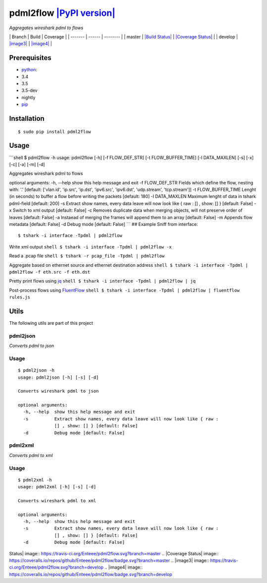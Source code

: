pdml2flow `|PyPI version| <https://badge.fury.io/py/pdml2flow>`_
================================================================

*Aggregates wireshark pdml to flows*

\| Branch \| Build \| Coverage \| \| ------- \| ------ \| -------- \| \|
master \| `|Build Status| <https://travis-ci.org/Enteee/pdml2flow>`_ \|
`|Coverage
Status| <https://coveralls.io/github/Enteee/pdml2flow?branch=master>`_
\| \| develop \| `|image3| <https://travis-ci.org/Enteee/pdml2flow>`_ \|
`|image4| <https://coveralls.io/github/Enteee/pdml2flow?branch=develop>`_
\|

Prerequisites
-------------

-  `python <https://www.python.org/>`_:
-  3.4
-  3.5
-  3.5-dev
-  nightly
-  `pip <https://pypi.python.org/pypi/pip>`_

Installation
------------

::

    $ sudo pip install pdml2flow

Usage
-----

\`\`\`shell $ pdml2flow -h usage: pdml2flow [-h] [-f FLOW\_DEF\_STR] [-t
FLOW\_BUFFER\_TIME] [-l DATA\_MAXLEN] [-s] [-x] [-c] [-a] [-m] [-d]

Aggregates wireshark pdml to flows

optional arguments: -h, --help show this help message and exit -f
FLOW\_DEF\_STR Fields which define the flow, nesting with: '.' [default:
['vlan.id', 'ip.src', 'ip.dst', 'ipv6.src', 'ipv6.dst', 'udp.stream',
'tcp.stream']] -t FLOW\_BUFFER\_TIME Lenght (in seconds) to buffer a
flow before writing the packets [default: 180] -l DATA\_MAXLEN Maximum
lenght of data in tshark pdml-field [default: 200] -s Extract show
names, every data leave will now look like { raw : [] , show: [] }
[default: False] -x Switch to xml output [default: False] -c Removes
duplicate data when merging objects, will not preserve order of leaves
[default: False] -a Instaead of merging the frames will append them to
an array [default: False] -m Appends flow metadata [default: False] -d
Debug mode [default: False] \`\`\` ## Example Sniff from interface:

::

    $ tshark -i interface -Tpdml | pdml2flow

Write xml output ``shell $ tshark -i interface -Tpdml | pdml2flow -x``

Read a .pcap file ``shell $ tshark -r pcap_file -Tpdml | pdml2flow``

Aggregate based on ethernet source and ethernet destination address
``shell $ tshark -i interface -Tpdml | pdml2flow -f eth.src -f eth.dst``

Pretty print flows using `jq <https://stedolan.github.io/jq/>`_
``shell $ tshark -i interface -Tpdml | pdml2flow | jq``

Post-process flows using
`FluentFlow <https://github.com/t-moe/FluentFlow>`_
``shell $ tshark -i interface -Tpdml | pdml2flow | fluentflow rules.js``

Utils
-----

The following utils are part of this project

pdml2json
~~~~~~~~~

*Converts pdml to json*

Usage
~~~~~

::

    $ pdml2json -h
    usage: pdml2json [-h] [-s] [-d]

    Converts wireshark pdml to json

    optional arguments:
      -h, --help  show this help message and exit
      -s          Extract show names, every data leave will now look like { raw :
                  [] , show: [] } [default: False]
      -d          Debug mode [default: False]

pdml2xml
~~~~~~~~

*Converts pdml to xml*

Usage
~~~~~

::

    $ pdml2xml -h
    usage: pdml2xml [-h] [-s] [-d]

    Converts wireshark pdml to xml

    optional arguments:
      -h, --help  show this help message and exit
      -s          Extract show names, every data leave will now look like { raw :
                  [] , show: [] } [default: False]
      -d          Debug mode [default: False]

.. |PyPI version| image:: https://badge.fury.io/py/pdml2flow.svg
.. |Build
Status| image:: https://travis-ci.org/Enteee/pdml2flow.svg?branch=master
.. |Coverage
Status| image:: https://coveralls.io/repos/github/Enteee/pdml2flow/badge.svg?branch=master
.. |image3| image:: https://travis-ci.org/Enteee/pdml2flow.svg?branch=develop
.. |image4| image:: https://coveralls.io/repos/github/Enteee/pdml2flow/badge.svg?branch=develop
